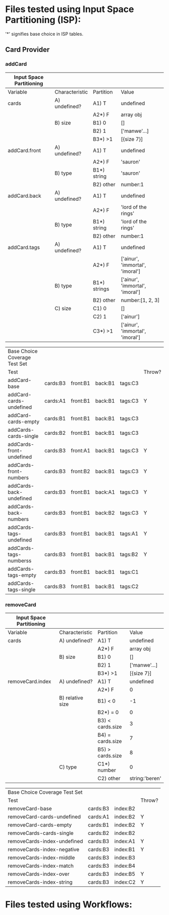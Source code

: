 * Files tested using Input Space Partitioning (ISP):

'*' signifies base choice in ISP tables.

** Card Provider

*** addCard

| Input Space Partitioning |                |              |                                 |
|--------------------------+----------------+--------------+---------------------------------|
| Variable                 | Characteristic | Partition    | Value                           |
|--------------------------+----------------+--------------+---------------------------------|
|--------------------------+----------------+--------------+---------------------------------|
| cards                    | A) undefined?  | A1) T        | undefined                       |
|                          |                | A2*) F       | array obj                       |
|                          | B) size        | B1) 0        | []                              |
|                          |                | B2) 1        | ['manwe'...]                    |
|                          |                | B3*) >1      | [{size 7}]                      |
|--------------------------+----------------+--------------+---------------------------------|
| addCard.front            | A) undefined?  | A1) T        | undefined                       |
|                          |                | A2*) F       | 'sauron'                        |
|                          | B) type        | B1*) string  | 'sauron'                        |
|                          |                | B2) other    | number:1                        |
|--------------------------+----------------+--------------+---------------------------------|
| addCard.back             | A) undefined?  | A1) T        | undefined                       |
|                          |                | A2*) F       | 'lord of the rings'             |
|                          | B) type        | B1*) string  | 'lord of the rings'             |
|                          |                | B2) other    | number:1                        |
|--------------------------+----------------+--------------+---------------------------------|
| addCard.tags             | A) undefined?  | A1) T        | undefined                       |
|                          |                | A2*) F       | ['ainur', 'immortal', 'imoral'] |
|                          | B) type        | B1*) strings | ['ainur', 'immortal', 'imoral'] |
|                          |                | B2) other    | number:[1, 2, 3]             |
|                          | C) size        | C1) 0        | []                              |
|                          |                | C2) 1        | ['ainur']                       |
|                          |                | C3*) >1      | ['ainur', 'immortal', 'imoral'] |

| Base Choice Coverage Test Set |          |          |         |         |        |
| Test                          |          |          |         |         | Throw? |
|-------------------------------+----------+----------+---------+---------+--------|
| addCard-base                  | cards:B3 | front:B1 | back:B1 | tags:C3 |        |
| addCard-cards-undefined       | cards:A1 | front:B1 | back:B1 | tags:C3 | Y      |
| addCard-cards-empty           | cards:B1 | front:B1 | back:B1 | tags:C3 |        |
| addCards-cards-single         | cards:B2 | front:B1 | back:B1 | tags:C3 |        |
| addCards-front-undefined      | cards:B3 | front:A1 | back:B1 | tags:C3 | Y      |
| addCards-front-numbers        | cards:B3 | front:B2 | back:B1 | tags:C3 | Y      |
| addCards-back-undefined       | cards:B3 | front:B1 | back:A1 | tags:C3 | Y      |
| addCards-back-numbers         | cards:B3 | front:B1 | back:B2 | tags:C3 | Y      |
| addCards-tags-undefined       | cards:B3 | front:B1 | back:B1 | tags:A1 | Y      |
| addCards-tags-numberss        | cards:B3 | front:B1 | back:B1 | tags:B2 | Y      |
| addCards-tags-empty           | cards:B3 | front:B1 | back:B1 | tags:C1 |        |
| addCards-tags-single          | cards:B3 | front:B1 | back:B1 | tags:C2 |        |

*** removeCard

| Input Space Partitioning |                  |                  |                |
|--------------------------+------------------+------------------+----------------|
| Variable                 | Characteristic   | Partition        | Value          |
|--------------------------+------------------+------------------+----------------|
|--------------------------+------------------+------------------+----------------|
| cards                    | A) undefined?    | A1) T            | undefined      |
|                          |                  | A2*) F           | array obj      |
|                          | B) size          | B1) 0            | []             |
|                          |                  | B2) 1            | ['manwe'...]   |
|                          |                  | B3*) >1          | [{size 7}]     |
|--------------------------+------------------+------------------+----------------|
| removeCard.index         | A) undefined?    | A1) T            | undefined      |
|                          |                  | A2*) F           | 0              |
|                          | B) relative size | B1) < 0          | -1             |
|                          |                  | B2*) = 0         | 0              |
|                          |                  | B3) < cards.size | 3              |
|                          |                  | B4) = cards.size | 7              |
|                          |                  | B5) > cards.size | 8              |
|                          | C) type          | C1*) number   | 0              |
|                          |                  | C2) other        | string:'beren' |

| Base Choice Coverage Test Set |          |          |        |
| Test                          |          |          | Throw? |
|-------------------------------+----------+----------+--------|
| removeCard-base               | cards:B3 | index:B2 |        |
| removeCard-cards-undefined    | cards:A1 | index:B2 | Y      |
| removeCard-cards-empty        | cards:B1 | index:B2 | Y      |
| removeCards-cards-single      | cards:B2 | index:B2 |        |
| removeCards-index-undefined   | cards:B3 | index:A1 | Y      |
| removeCards-index-negative    | cards:B3 | index:B1 | Y      |
| removeCards-index-middle      | cards:B3 | index:B3 |        |
| removeCards-index-match       | cards:B3 | index:B4 |        |
| removeCards-index-over        | cards:B3 | index:B5 | Y      |
| removeCards-index-string      | cards:B3 | index:C2 | Y      |


* Files tested using Workflows:
